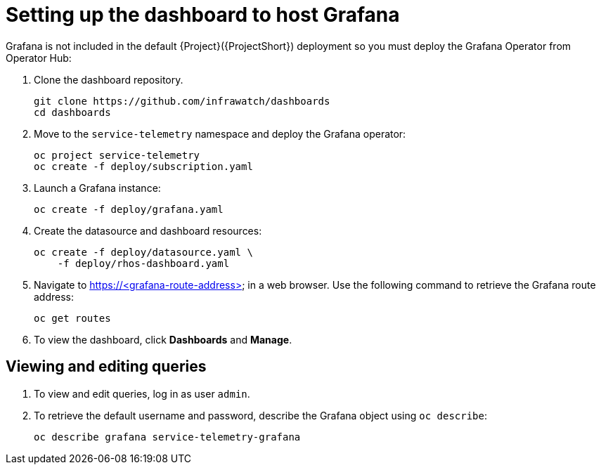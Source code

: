 // Module included in the following assemblies:
//
// <List assemblies here, each on a new line>

// This module can be included from assemblies using the following include statement:
// include::<path>/proc_setting-up-the-dashboard-to-host-grafana.adoc[leveloffset=+1]

// The file name and the ID are based on the module title. For example:
// * file name: proc_doing-procedure-a.adoc
// * ID: [id='proc_doing-procedure-a_{context}']
// * Title: = Doing procedure A
//
// The ID is used as an anchor for linking to the module. Avoid changing
// it after the module has been published to ensure existing links are not
// broken.
//
// The `context` attribute enables module reuse. Every module's ID includes
// {context}, which ensures that the module has a unique ID even if it is
// reused multiple times in a guide.
//
// Start the title with a verb, such as Creating or Create. See also
// _Wording of headings_ in _The IBM Style Guide_.
[id="setting-up-the-dashboard-to-host-grafana_{context}"]
= Setting up the dashboard to host Grafana

Grafana is not included in the default {Project}({ProjectShort}) deployment so you must deploy the Grafana Operator from Operator Hub:

. Clone the dashboard repository.
+
----
git clone https://github.com/infrawatch/dashboards
cd dashboards
----

. Move to the `service-telemetry` namespace and deploy the Grafana operator:
+
----
oc project service-telemetry
oc create -f deploy/subscription.yaml
----

. Launch a Grafana instance:
+
----
oc create -f deploy/grafana.yaml
----

. Create the datasource and dashboard resources:
+
----
oc create -f deploy/datasource.yaml \
    -f deploy/rhos-dashboard.yaml
----

. Navigate to https://<grafana-route-address> in a web browser. Use the following command to retrieve the Grafana route address:
+
----
oc get routes
----

. To view the dashboard, click *Dashboards* and *Manage*.

== Viewing and editing queries

. To view and edit queries, log in as user `admin`.

. To retrieve the default username and password, describe the Grafana object using `oc describe`:
+
----
oc describe grafana service-telemetry-grafana
----
